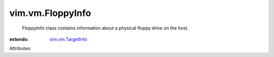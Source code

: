 .. _vim.vm.TargetInfo: ../../vim/vm/TargetInfo.rst


vim.vm.FloppyInfo
=================
  FloppyInfo class contains information about a physical floppy drive on the host.
:extends: vim.vm.TargetInfo_

Attributes:

